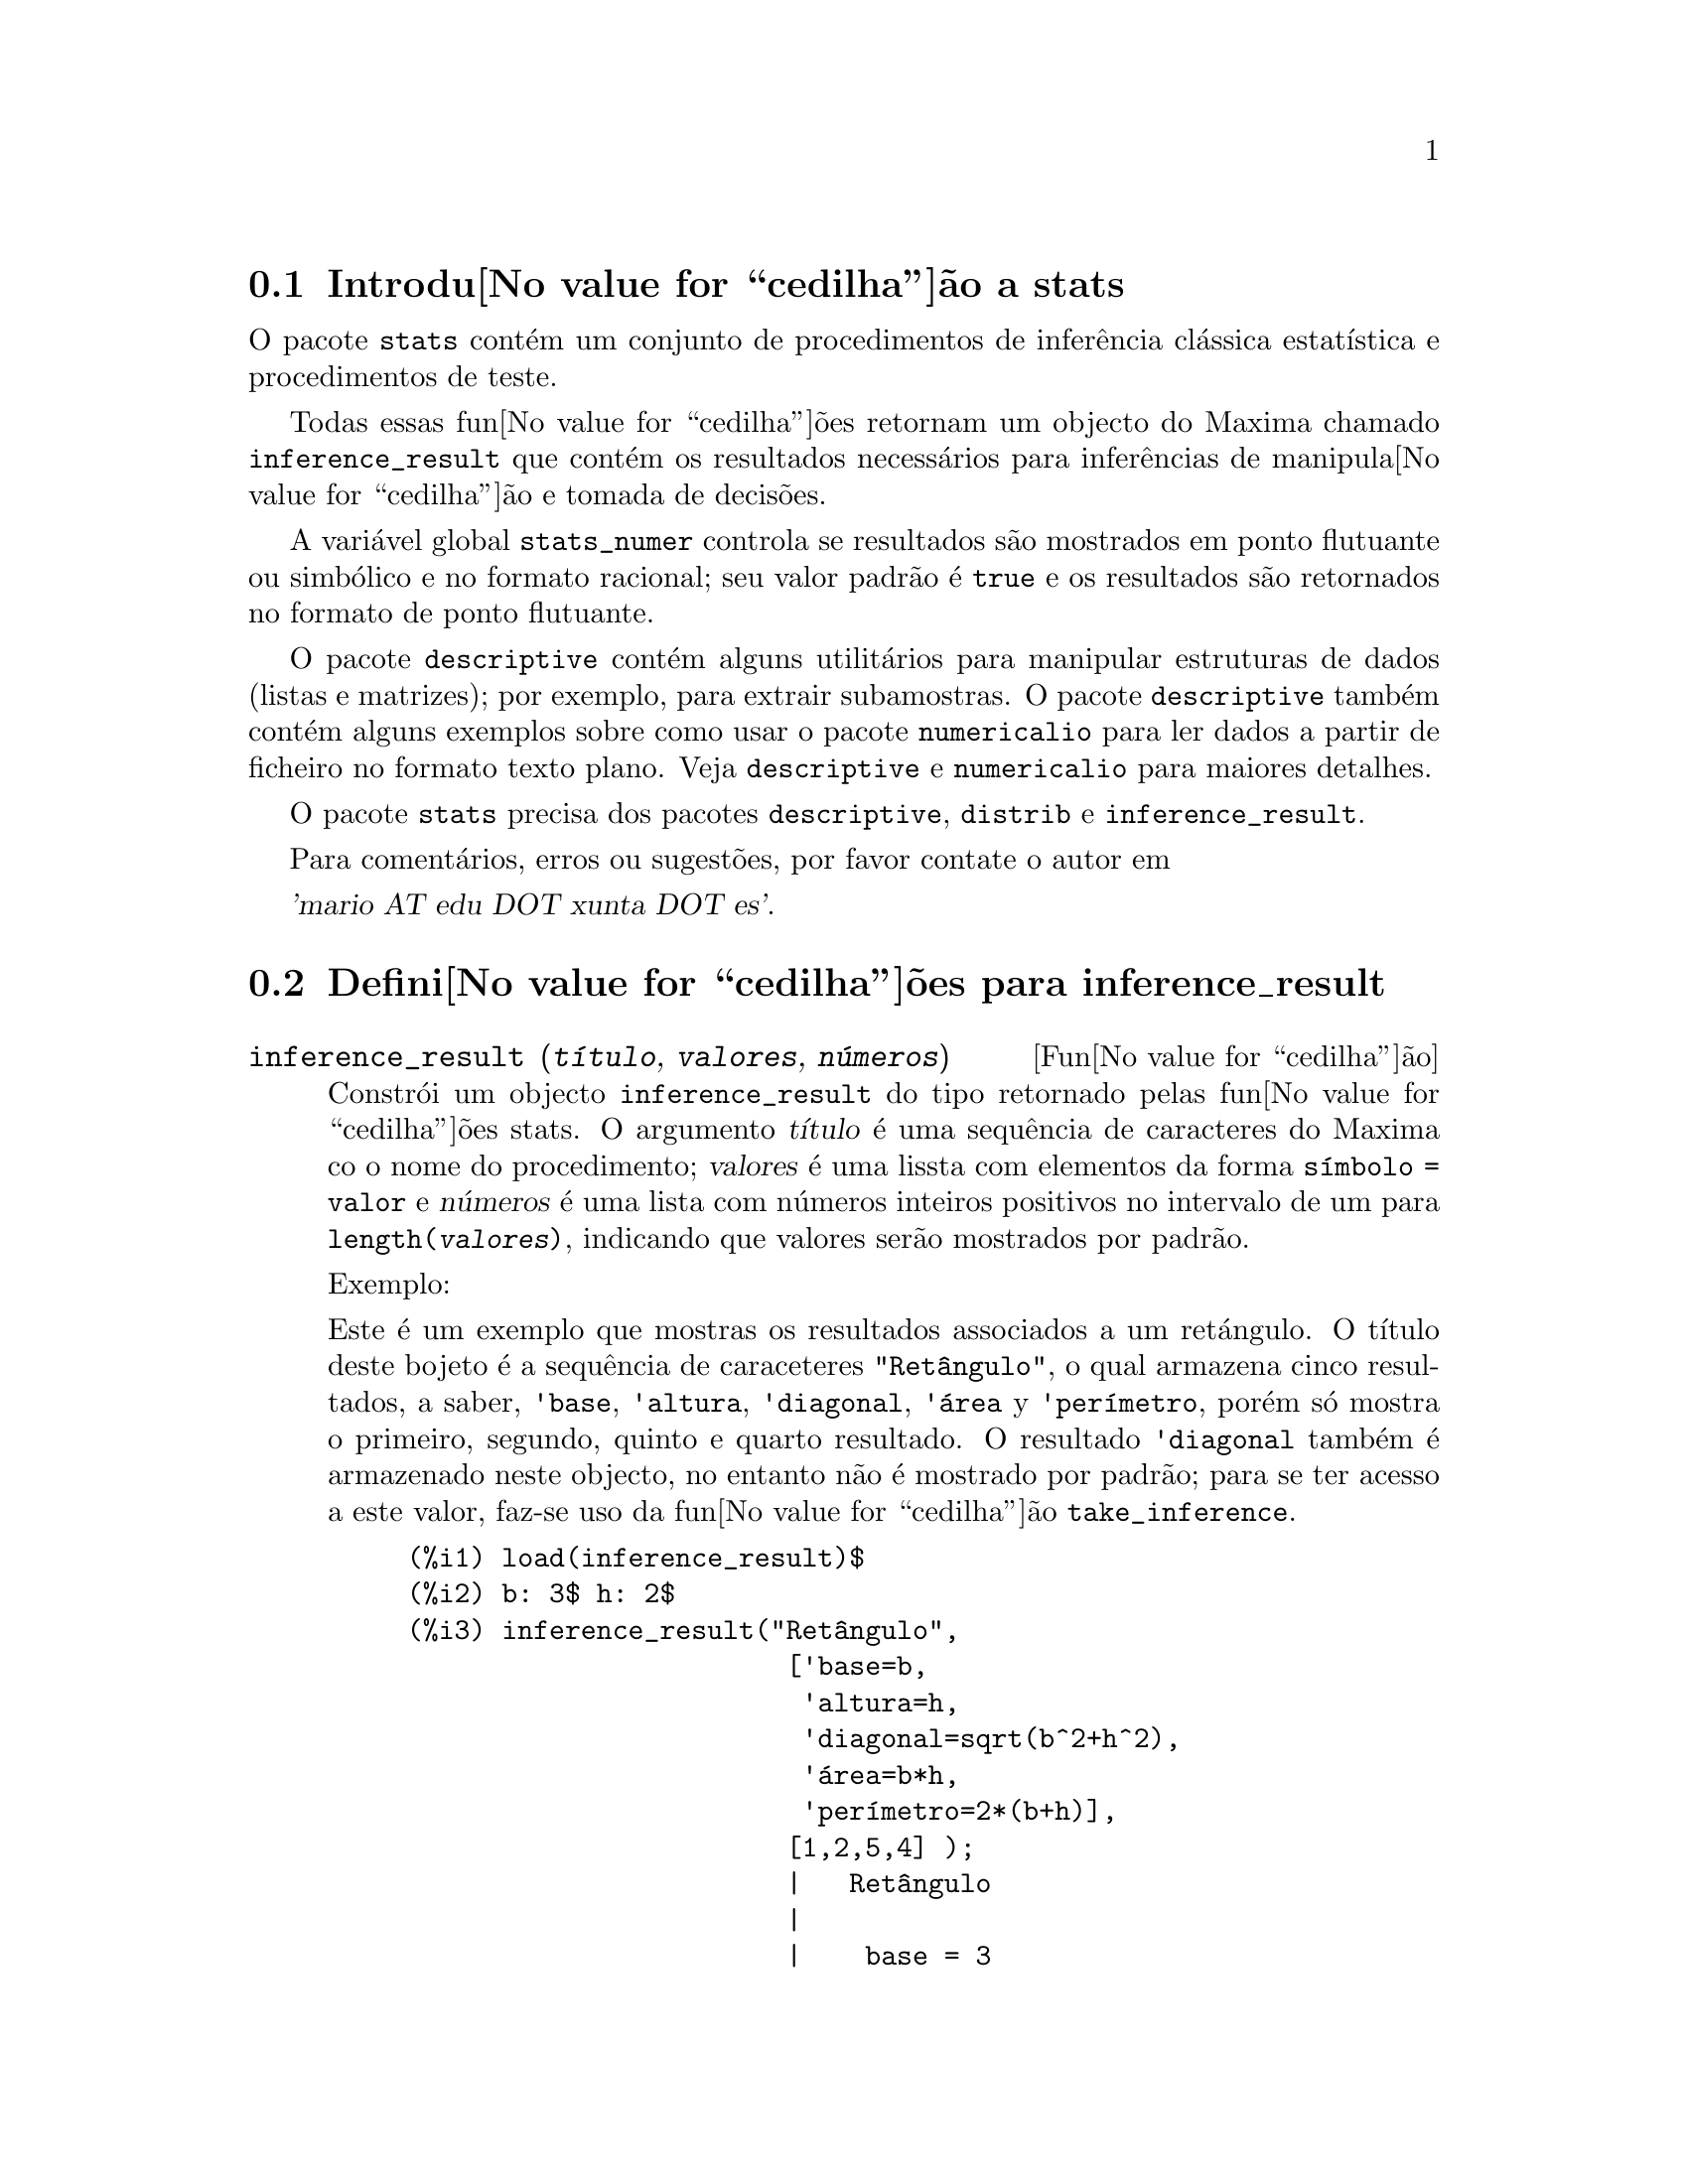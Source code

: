 @c /stats.texi/1.4/Sat Jan 13 04:30:36 2007//
@menu
* Introdu@value{cedilha}@~ao a stats::
* Defini@value{cedilha}@~oes para inference_result::
* Defini@value{cedilha}@~oes para stats::
* Defini@value{cedilha}@~oes para distribui@value{cedilha}@~oes especiais::
@end menu

@node Introdu@value{cedilha}@~ao a stats, Defini@value{cedilha}@~oes para inference_result, Top, Top
@section Introdu@value{cedilha}@~ao a stats


O pacote @code{stats} cont@'em um conjunto de procedimentos de infer@^encia cl@'assica 
estat@'{@dotless{i}}stica e procedimentos de teste.

Todas essas fun@value{cedilha}@~oes retornam um objecto do Maxima chamado @code{inference_result} que cont@'em
os resultados necess@'arios para infer@^encias de manipula@value{cedilha}@~ao e tomada de decis@~oes.

A vari@'avel global @code{stats_numer} controla se resultados s@~ao mostrados em 
ponto flutuante ou simb@'olico e no formato racional; seu valor padr@~ao @'e @code{true}
e os resultados s@~ao retornados no formato de ponto flutuante.

O pacote @code{descriptive} cont@'em alguns utilit@'arios para manipular estruturas de dados
(listas e matrizes); por exemplo, para extrair subamostras. O pacote @code{descriptive} tamb@'em cont@'em alguns
exemplos sobre como usar o pacote @code{numericalio} para ler dados a partir de ficheiro no formato texto 
plano. Veja @code{descriptive} e @code{numericalio} para maiores detalhes.

O pacote @code{stats} precisa dos pacotes @code{descriptive}, @code{distrib} e
@code{inference_result}.

Para coment@'arios, erros ou sugest@~oes, por favor contate o autor em

@var{'mario AT edu DOT xunta DOT es'}.


@node Defini@value{cedilha}@~oes para inference_result, Defini@value{cedilha}@~oes para stats, Introdu@value{cedilha}@~ao a stats, Top
@section Defini@value{cedilha}@~oes para inference_result

@deffn {Fun@value{cedilha}@~ao} inference_result (@var{t@'{@dotless{i}}tulo}, @var{valores}, @var{n@'umeros})

Constr@'oi um objecto @code{inference_result} do tipo retornado pelas
fun@value{cedilha}@~oes stats. O argumento @var{t@'{@dotless{i}}tulo} @'e uma
sequ@^encia de caracteres do Maxima co o nome do procedimento; @var{valores} @'e uma lissta com
elementos da forma @code{s@'{@dotless{i}}mbolo = valor} e @var{n@'umeros} @'e uma lista
com n@'umeros inteiros positivos no intervalo de um para @code{length(@var{valores})},
indicando que valores ser@~ao mostrados por padr@~ao.

Exemplo:

Este @'e um exemplo que mostras os resultados associados a um ret@'angulo. O
t@'{@dotless{i}}tulo deste bojeto @'e a sequ@^encia de caraceteres @code{"Ret@^angulo"}, o qual
armazena cinco resultados, a saber, @code{'base}, @code{'altura}, 
@code{'diagonal}, @code{'@'area} y @code{'per@'{@dotless{i}}metro}, por@'em s@'o mostra
o primeiro, segundo, quinto e quarto resultado. O resultado @code{'diagonal} tamb@'em
@'e armazenado neste objecto, no entanto n@~ao @'e mostrado por padr@~ao; para se ter acesso
a este valor, faz-se uso da fun@value{cedilha}@~ao @code{take_inference}.

@c ===beg===
@c load (inference_result)$
@c b: 3$ h: 2$
@c inference_result("Ret@^angulo",
@c                  ['base=b,
@c                   'altura=h,
@c                   'diagonal=sqrt(b^2+h^2),
@c                   'area=b*h,
@c                   'per@'{@dotless{i}}metro=2*(b+h)],
@c                  [1,2,5,4] );
@c take_inference('diagonal,%);
@c ===end===
@example
(%i1) load(inference_result)$
(%i2) b: 3$ h: 2$
(%i3) inference_result("Ret@^angulo",
                        ['base=b,
                         'altura=h,
                         'diagonal=sqrt(b^2+h^2),
                         '@'area=b*h,
                         'per@'{@dotless{i}}metro=2*(b+h)],
                        [1,2,5,4] );
                        |   Ret@^angulo
                        |
                        |    base = 3
                        |
(%o3)                   |   altura = 2
                        |
                        | per@'{@dotless{i}}metro = 10
                        |
                        |    area = 6
(%i4) take_inference('diagonal,%);
(%o4)                        sqrt(13)
@end example

Veja tamb@'em @code{take_inference}.
@end deffn






@deffn {Fun@value{cedilha}@~ao} inferencep (@var{obj})

Retorna @code{true} ou @code{false}, dependendo se @var{obj} @'e
um objecto @code{inference_result} ou n@~ao.

@end deffn






@deffn {Fun@value{cedilha}@~ao} items_inference (@var{obj})

Retorna uma lista com os nomes dos itens em @var{obj}, que devem
ser um objecto @code{inference_result}.

Exemplo:

O objecto @code{inference_result} armazena dois valores, a saber @code{'pi} e @code{'e},
mas somente o segundo @'e mostrado. A fun@value{cedilha}@~ao @code{items_inference} retorna os nomes
de todos os itens, n@~ao importa se eles s@~ao ou n@~ao mostrados.

@c ===beg===
@c load (inference_result)$
@c inference_result("Hi", ['pi=%pi,'e=%e],[2]);
@c items_inference(%);
@c ===end===
@example
(%i1) load(inference_result)$
(%i2) inference_result("Hi", ['pi=%pi,'e=%e],[2]);
                            |   Hi
(%o2)                       |
                            | e = %e
(%i3) items_inference(%);
(%o3)                        [pi, e]
@end example
@end deffn







@deffn {Fun@value{cedilha}@~ao} take_inference (@var{n}, @var{obj})
@deffnx {Fun@value{cedilha}@~ao} take_inference (@var{nome}, @var{obj})
@deffnx {Fun@value{cedilha}@~ao} take_inference (@var{lista}, @var{obj})

Retorna o @var{n}-@'esimo valor armazenado em @var{obj} se @var{n} for um inteiro positivo,
ou o item chamado @var{nome} se esse for o nome de um item. Se o primeiro
argumento for uma lista de n@'umeros e/ou s@'{@dotless{i}}mbolos, a fun@value{cedilha}@~ao @code{take_inference} retorna
uma lista com os resultados correspondentes.

Exemplo:

Fornece um objecto @code{inference_result}, a fun@value{cedilha}@~ao @code{take_inference} @'e
chamada com o objetivo de extrair alguma informa@value{cedilha}@~ao armazenada nesse objecto.

@c ===beg===
@c load (inference_result)$
@c b: 3$ h: 2$
@c sol:inference_result("Ret@^angulo",
@c                      ['base=b,
@c                       'altura=h,
@c                       'diagonal=sqrt(b^2+h^2),
@c                       'area=b*h,
@c                       'per@'{@dotless{i}}metro=2*(b+h)],
@c                      [1,2,5,4] );
@c take_inference('base,sol);
@c take_inference(5,sol);
@c take_inference([1,'diagonal],sol);
@c take_inference(items_inference(sol),sol);
@c ===end===
@example
(%i1) load(inference_result)$
(%i2) b: 3$ h: 2$
(%i3) sol: inference_result("Ret@^angulo",
                            ['base=b,
                             'altura=h,
                             'diagonal=sqrt(b^2+h^2),
                             'area=b*h,
                             'per@'{@dotless{i}}metro=2*(b+h)],
                            [1,2,5,4] );
                        |   Ret@^angulo
                        |
                        |    base = 3
                        |
(%o3)                   |   altura = 2
                        |
                        | per@'{@dotless{i}}metro = 10
                        |
                        |    area = 6
(%i4) take_inference('base,sol);
(%o4)                           3
(%i5) take_inference(5,sol);
(%o5)                          10
(%i6) take_inference([1,'diagonal],sol);
(%o6)                     [3, sqrt(13)]
(%i7) take_inference(items_inference(sol),sol);
(%o7)                [3, 2, sqrt(13), 6, 10]
@end example

Veja tamb@'em @code{inference_result} e @code{take_inference}.
@end deffn









@node Defini@value{cedilha}@~oes para stats, Defini@value{cedilha}@~oes para distribui@value{cedilha}@~oes especiais, Defini@value{cedilha}@~oes para inference_result, Top
@section Defini@value{cedilha}@~oes para stats


@defvr {Vari@'avel de op@value{cedilha}@~ao} stats_numer
Valor por omiss@~ao: @code{true}

Se @code{stats_numer} for @code{true}, fun@value{cedilha}@~oes de infer@^encia estat@'{@dotless{i}}stica 
retornam seus resultados em n@'umeros com ponto flutuante. Se @code{stats_numer} for @code{false},
resultados s@~ao fornecidos em formato simb@'olico e racional.

@end defvr


@deffn {Fun@value{cedilha}@~ao} test_mean (@var{x})
@deffnx {Fun@value{cedilha}@~ao} test_mean (@var{x}, @var{op@value{cedilha}@~ao_1}, @var{op@value{cedilha}@~ao_2}, ...)

Esse @'e o teste-@var{t} de m@'edia. O argumento @var{x} @'e uma lista ou uma matriz coluna
contendo uma amostra unidimensional. @code{test_mean} tamb;em executa um teste assint@'otico
baseado no @i{Teorema do Limite Central} se a op@value{cedilha}@~ao @code{'asymptotic} for
@code{true}.

Op@value{cedilha}@~oes:

@itemize @bullet

@item
@code{'mean}, o valor padr@~ao @'e @code{0}, @'e o valor da m@'edia a ser verificado.

@item
@code{'alternative}, o valor padr@~ao @'e @code{'twosided}, @'e a hip@'otese alternativa;
valores v@'alidos s@~ao: @code{'twosided}, @code{'greater} e @code{'less}.

@item
@code{'dev}, o valor padr@~ao @'e @code{'unknown}, corresponde ao valor do desvio padr@~ao quando esse valor de desvio padr@~ao for
conhecido; valores v@'alidos s@~ao: @code{'unknown} ou uma express@~ao positiva.

@item
@code{'conflevel}, o valor padr@~ao @'e @code{95/100}, n@'{@dotless{i}}vel de confid@^encia para o intervalo de confid@^encia; deve
ser uma express@~ao que toma um valor em (0,1).

@item
@code{'asymptotic}, o valor padr@~ao @'e @code{false}, indica se @code{test_mean} exeecuta um teste-@var{t} exato ou
um teste assint@'otico baseando-se no @i{Teorema do Limite Central};
valores v@'alidos s@~ao @code{true} e @code{false}.

@end itemize

A sa@'{@dotless{i}}da da fun@value{cedilha}@~ao @code{test_mean} @'e um objecto @code{inference_result} do Maxima
mostrando os seguintes resultados:

@enumerate

@item
@code{'mean_estimate}: a m@'edia da amostra.

@item
@code{'conf_level}: n@'{@dotless{i}}vel de confid@^encia seleccionado pelo utilizador.

@item
@code{'conf_interval}: intervalo de confid@^encia para a m@'edia da popula@value{cedilha}@~ao.

@item
@code{'method}: procedimento de infer@^encia.

@item
@code{'hypotheses}: hip@'otese do nulo e hip@'otese alternativa a ser testada.

@item
@code{'statistic}: valor da amostra estat@'{@dotless{i}}stica a ser usado para testar a hip@'otese do nulo.

@item
@code{'distribution}: distribui@value{cedilha}@~ao da amostra estat@'{@dotless{i}}stica, juntamente com seus par@^ametro(s).

@item
@code{'p_value}: valores de @math{p} do teste.

@end enumerate

Exemplos:

Executa um teste-@var{t} exato com vari@^ancia desconhecida. A hip@'otese do nulo
@'e @math{H_0: mean=50} contra a alternativa unilatera @math{H_1: mean<50};
conforme os resultados, o valor de @math{p} @'e muito grande, n@~ao existem
evid@^encias paa rejeitar @math{H_0}.

@c ===beg===
@c load (stats)$
@c data: [78,64,35,45,45,75,43,74,42,42]$
@c test_mean(data,'conflevel=0.9,'alternative='less,'mean=50);
@c ===end===
@example
(%i1) load("stats")$
(%i2) data: [78,64,35,45,45,75,43,74,42,42]$
(%i3) test_mean(data,'conflevel=0.9,'alternative='less,'mean=50);
          |                 MEAN TEST
          |
          |            mean_estimate = 54.3
          |
          |              conf_level = 0.9
          |
          | conf_interval = [minf, 61.51314273502712]
          |
(%o3)     |  method = Exact t-test. Unknown variance.
          |
          | hypotheses = H0: mean = 50 , H1: mean < 50
          |
          |       statistic = .8244705235071678
          |
          |       distribution = [student_t, 9]
          |
          |        p_value = .7845100411786889
@end example

Nesta ocasi@~ao Maxima executa um testte assint@'otico, baseado no @i{Teorema do Limite Central}.
A hip@'otese do nulo @'e @math{H_0: equal(mean, 50)} contra a alternativa de duas vias @math{H_1: not equal(mean, 50)};
conforme os resultados, o valor de @math{p} @'e muito pequeno, @math{H_0} pode ser rejeitado em
favor da alternativa @math{H_1}. Note que, como indicado pela componente @code{Method},
esse procedimento pode ser aplicado a grandes amostras.

@c ===beg===
@c load (stats)$
@c test_mean([36,118,52,87,35,256,56,178,57,57,89,34,25,98,35,
@c         98,41,45,198,54,79,63,35,45,44,75,42,75,45,45,
@c         45,51,123,54,151],
@c         'asymptotic=true,'mean=50);
@c ===end===
@example
(%i1) load("stats")$
(%i2) test_mean([36,118,52,87,35,256,56,178,57,57,89,34,25,98,35,
              98,41,45,198,54,79,63,35,45,44,75,42,75,45,45,
              45,51,123,54,151],
              'asymptotic=true,'mean=50);
          |                       MEAN TEST
          |
          |           mean_estimate = 74.88571428571429
          |
          |                   conf_level = 0.95
          |
          | conf_interval = [57.72848600856194, 92.04294256286663]
          |
(%o2)     |    method = Large sample z-test. Unknown variance.
          |
          |       hypotheses = H0: mean = 50 , H1: mean # 50
          |
          |             statistic = 2.842831192874313
          |
          |             distribution = [normal, 0, 1]
          |
          |             p_value = .004471474652002261
@end example

@end deffn







@deffn {Fun@value{cedilha}@~ao} test_means_difference (@var{x1}, @var{x2})
@deffnx {Fun@value{cedilha}@~ao} test_means_difference (@var{x1}, @var{x2}, @var{op@value{cedilha}@~ao_1}, @var{op@value{cedilha}@~ao_2}, ...)

Esse @'e o teste-@var{t} de diferen@value{cedilha}a de m@'edias entre duas amostras.
Os argumentos @var{x1} e @var{x2} s@~ao listas ou matrizes colunas
contendo duas amostras independentes. No caso de diferentes vari@^ancias desconhecidas
(veja op@value{cedilha}@~oes @code{'dev1}, @code{'dev2} e @code{'varequal} abaixo),
os graus de liberdade s@~ao calculados por meio da aproxima@value{cedilha}@~ao de Welch.
@code{test_means_difference} tamb@'em executa um teste assint@'otico
baseado no @i{Teorema do Limite Central} se a op@value{cedilha}@~ao @code{'asymptotic} for
escolhida para @code{true}.

Op@value{cedilha}@~oes:

@itemize @bullet

@item

@item
@code{'alternative}, o valor padr@~ao @'e @code{'twosided}, @'e a hip@'otese alternativa;
valores v@'alidos s@~ao: @code{'twosided}, @code{'greater} e @code{'less}.

@item
@code{'dev1}, o valor padr@~ao @'e @code{'unknown}, @'e o valor do desvio padr@~ao
da amostra @var{x1} quando esse desvio for conhecido; valores v@'alidos s@~ao: @code{'unknown} ou uma express@~ao positiva.

@item
@code{'dev2}, o valor padr@~ao @'e @code{'unknown}, @'e o valor do desvio padr@~ao
da amostra @var{x2} quando esse desvio for conhecido; valores v@'alidos s@~ao: @code{'unknown} ou uma express@~ao positiva.

@item
@code{'varequal}, o valor padr@~ao @'e @code{false}, se vari@^ancias podem serem consideradas como iguais ou n@~ao;
essa op@value{cedilha}@~ao tem efeito somente quando @code{'dev1} e/ou @code{'dev2} forem  @code{'unknown}.

@item
@code{'conflevel}, o valor padr@~ao @'e @code{95/100}, n@'{@dotless{i}}vel de confid@^encia para o intervalo de confid@^encia; deve
ser uma express@~ao que toma valores em (0,1). 

Nota de Tradu@value{cedilha}@~ao: (0,1) representa intervalo aberto.

@item
@code{'asymptotic}, o valor padr@~ao @'e @code{false}, indica se @code{test_means_difference} executa um teste-@var{t} exato ou
um teste ass@'{@dotless{i}}nt@'otico baseando-se no @i{Teorema do Limite Central};
valores v@'alidos s@~ao @code{true} e @code{false}.

@end itemize

A sa@'{@dotless{i}}da da fun@value{cedilha}@~ao @code{test_means_difference} @'e um objecto @code{inference_result} do Maxima
mostrando os seguintes resultados:

@enumerate

@item
@code{'diff_estimate}: a diferen@value{cedilha}a de m@'edias estimadas.

@item
@code{'conf_level}: n@'{@dotless{i}}vel de confid@^encia seleccionado pelo utilizador.

@item
@code{'conf_interval}: intervalo de confid@^encia para a diferen@value{cedilha}a de m@'edias.

@item
@code{'method}: procedimento de infer@^encia.

@item
@code{'hypotheses}: a hip@'otese do nulo e a hip@'otese alternativa a serem testadas.

@item
@code{'statistic}: valor da amostra estat@'{@dotless{i}}stica usado para testar a hip@'otese do nulo.

@item
@code{'distribution}: distribui@value{cedilha}@~ao da amostra estat@'{@dotless{i}}stica, juntamente com seu(s) par@^ametro(s).

@item
@code{'p_value}: valor de @math{p} do teste.

@end enumerate

Exemplos:

A igualdade de m@'edias @'e testada com duas pequenas amostras @var{x} e @var{y},
contra a alternativa @math{H_1: m_1>m_2}, sendo @math{m_1} e @math{m_2}
as m@'edias das popula@value{cedilha}@~oes; vari@^ancias s@~ao desconhecidas e supostamente admitidas para serem diferentes.

@c equivalent code for R:
@c x <- c(20.4,62.5,61.3,44.2,11.1,23.7)
@c y <- c(1.2,6.9,38.7,20.4,17.2)
@c t.test(x,y,alternative="greater")

@c ===beg===
@c load (stats)$
@c x: [20.4,62.5,61.3,44.2,11.1,23.7]$
@c y: [1.2,6.9,38.7,20.4,17.2]$
@c test_means_difference(x,y,'alternative='greater);
@c ===end===
@example
(%i1) load("stats")$
(%i2) x: [20.4,62.5,61.3,44.2,11.1,23.7]$
(%i3) y: [1.2,6.9,38.7,20.4,17.2]$
(%i4) test_means_difference(x,y,'alternative='greater);
            |              DIFFERENCE OF MEANS TEST
            |
            |         diff_estimate = 20.31999999999999
            |
            |                 conf_level = 0.95
            |
            |    conf_interval = [- .04597417812882298, inf]
            |
(%o4)       |        method = Exact t-test. Welch approx.
            |
            | hypotheses = H0: mean1 = mean2 , H1: mean1 > mean2
            |
            |           statistic = 1.838004300728477
            |
            |    distribution = [student_t, 8.62758740184604]
            |
            |            p_value = .05032746527991905
@end example

O mesmo teste que antes, mas agora as vari@^ancias s@~ao admitidas serem supostamente
iguais.

@c equivalent code for R:
@c x <- c(20.4,62.5,61.3,44.2,11.1,23.7)
@c y <- c(1.2,6.9,38.7,20.4,17.2)
@c t.test(x,y,var.equal=T,alternative="greater")

@c ===beg===
@c load (stats)$
@c x: [20.4,62.5,61.3,44.2,11.1,23.7]$
@c y: [1.2,6.9,38.7,20.4,17.2]$
@c test_means_difference(x,y,'alternative='greater,'varequal=true);
@c ===end===
@example
(%i1) load("stats")$
(%i2) x: [20.4,62.5,61.3,44.2,11.1,23.7]$
(%i3) y: matrix([1.2],[6.9],[38.7],[20.4],[17.2])$
(%i4) test_means_difference(x,y,'alternative='greater,'varequal=true);
            |              DIFFERENCE OF MEANS TEST
            |
            |         diff_estimate = 20.31999999999999
            |
            |                 conf_level = 0.95
            |
            |     conf_interval = [- .7722627696897568, inf]
            |
(%o4)       |   method = Exact t-test. Unknown equal variances
            |
            | hypotheses = H0: mean1 = mean2 , H1: mean1 > mean2
            |
            |           statistic = 1.765996124515009
            |
            |           distribution = [student_t, 9]
            |
            |            p_value = .05560320992529344
@end example

@end deffn







@deffn {Fun@value{cedilha}@~ao} test_variance (@var{x})
@deffnx {Fun@value{cedilha}@~ao} test_variance (@var{x}, @var{op@value{cedilha}@~ao_1}, @var{op@value{cedilha}@~ao_2}, ...)

Esse @'e o teste da vari@^ancia @var{chi^2}. O argumento @var{x} @'e uma lista ou uma matriz coluna
contendo uma amostra unidimensional tomada entre a popula@value{cedilha}@~ao normal.

Op@value{cedilha}@~oes:

@itemize @bullet

@item
@code{'mean}, o valor padr@~ao @'e @code{'unknown}, @'e a m@'edia da popula@value{cedilha}@~ao, quando for conhecida.

@item
@code{'alternative}, o valor padr@~ao @'e @code{'twosided}, @'e a hip@'otese alternativa;
valores v@'alidos s@~ao: @code{'twosided}, @code{'greater} e @code{'less}.

@item
@code{'variance}, o valor padr@~ao @'e @code{1}, isso @'e o valor (positivo) da vari@^ancia a ser testado.

@item
@code{'conflevel}, o valor padr@~ao @'e @code{95/100}, n@'{@dotless{i}}vel de confid@^encia para o intervalo de confid@^encia; deve
ser uma express@~ao que toma valores em (0,1).

@end itemize

A sa@'{@dotless{i}}da da fun@value{cedilha}@~ao @code{test_variance} est@'a no objecto @code{inference_result} do Maxima
mostrando os seguintes resultados:

@enumerate

@item
@code{'var_estimate}: a vari@^ancia da amostra.

@item
@code{'conf_level}: n@'{@dotless{i}}vel de confid@^encia seleccionado pelo utilizador.

@item
@code{'conf_interval}: intervalo de confid@^encia para a vari@^ancia da popula@value{cedilha}@~ao.

@item
@code{'method}: procedimento de infer@^encia.

@item
@code{'hypotheses}: a hip@'otese do nulo e a hip@'otese alternativa a serem testadas.

@item
@code{'statistic}: valor da amostra estat@'{@dotless{i}}stica usado para testar a hip@'otese do nulo.

@item
@code{'distribution}: distribui@value{cedilha}@~ao da amostra estat@'{@dotless{i}}stica, juntamente com seu par@^ametro.

@item
@code{'p_value}: o valor de @math{p} do teste.

@end enumerate

Exemplos:

Isso @'e testado se a vari@^ancia de uma popula@value{cedilha}@~ao com m@'edia desconhhecida
for igual ou maior que 200.

@c ===beg===
@c load (stats)$
@c x: [203,229,215,220,223,233,208,228,20]$
@c test_variance(x,'alternative='greater,'variance=200);
@c ===end===
@example
(%i1) load("stats")$
(%i2) x: [203,229,215,220,223,233,208,228,209]$
(%i3) test_variance(x,'alternative='greater,'variance=200);
             |                  VARIANCE TEST
             |
             |              var_estimate = 110.75
             |
             |                conf_level = 0.95
             |
             |     conf_interval = [57.13433376937479, inf]
             |
(%o3)        | method = Variance Chi-square test. Unknown mean.
             |
             |    hypotheses = H0: var = 200 , H1: var > 200
             |
             |                 statistic = 4.43
             |
             |             distribution = [chi2, 8]
             |
             |           p_value = .8163948512777689
@end example

@end deffn







@deffn {Fun@value{cedilha}@~ao} test_variance_ratio (@var{x1}, @var{x2})
@deffnx {Fun@value{cedilha}@~ao} test_variance_ratio (@var{x1}, @var{x2}, @var{op@value{cedilha}@~ao_1}, @var{op@value{cedilha}@~ao_2}, ...)

Isso @'e o teste @var{F} da raz@~ao de vari@^ancia para duas popula@value{cedilha}@~oes normais.
Os argumentos @var{x1} e @var{x2} s@~ao listas ou matrizes colunas
contendo duas amostras independentes.

Op@value{cedilha}@~oes:

@itemize @bullet

@item
@code{'alternative}, o valor padr@~ao @'e @code{'twosided}, @'e a hip@'otese alternativa;
valores v@'alidos s@~ao: @code{'twosided}, @code{'greater} e @code{'less}.

@item
@code{'mean1}, o valor padr@~ao @'e @code{'unknown}, quando for conhecida, isso @'e a m@'edia da
popula@value{cedilha}@~ao da qual @var{x1} foi tomada.

@item
@code{'mean2}, o valor padr@~ao @'e @code{'unknown}, quando for conhecida, isso @'e a m@'edia da
popula@value{cedilha}@~ao da qual @var{x2} foi tomada.

@item
@code{'conflevel}, o valor padr@~ao @'e @code{95/100}, n@'{@dotless{i}}vel de confid@^encia para o intervalo de confid@^encia da
raz@~ao; deve ser uma express@~ao que tome valores em (0,1).

@end itemize

A sa@'{@dotless{i}}da da fun@value{cedilha}@~ao @code{test_variance_ratio} @'e um objecto @code{inference_result} do Maxima
mostrando os seguintes resultados:

@enumerate

@item
@code{'ratio_estimate}: a raz@~ao de vari@^ancia da amostra.

@item
@code{'conf_level}: n@'{@dotless{i}}vel de confid@^encia seleccionado pelo utilizador.

@item
@code{'conf_interval}: intervalo de confid@^encia para a raz@~ao de vari@^ancia.

@item
@code{'method}: procedimento de infer@^encia.

@item
@code{'hypotheses}: a hip@'otese do nulo e a hip@'otese alternativa a serem testadas.

@item
@code{'statistic}: valor da amostra estat@'{@dotless{i}}stica usado para testar a hip@'otese do nulo.

@item
@code{'distribution}: distribui@value{cedilha}@~ao da amostra estat@'{@dotless{i}}stica, juntamente com seus par@^ametros.

@item
@code{'p_value}: o valor de @math{p} do teste.

@end enumerate


Exemplos:

a igualdade das vari@^ancias de duas popula@value{cedilha}@~oes normais @'e verificado
contra a alternativa que a primeira @'e maior que a segunda.

@c equivalent code for R:
@c x <- c(20.4,62.5,61.3,44.2,11.1,23.7)
@c y <- c(1.2,6.9,38.7,20.4,17.2)
@c var.test(x,y,alternative="greater")

@c ===beg===
@c load (stats)$
@c x: [20.4,62.5,61.3,44.2,11.1,23.7]$
@c y: [1.2,6.9,38.7,20.4,17.2]$
@c test_variance_ratio(x,y,'alternative='greater);
@c ===end===
@example
(%i1) load("stats")$
(%i2) x: [20.4,62.5,61.3,44.2,11.1,23.7]$
(%i3) y: [1.2,6.9,38.7,20.4,17.2]$
(%i4) test_variance_ratio(x,y,'alternative='greater);
              |              VARIANCE RATIO TEST
              |
              |       ratio_estimate = 2.316933391522034
              |
              |               conf_level = 0.95
              |
              |    conf_interval = [.3703504689507268, inf]
              |
(%o4)         | method = Variance ratio F-test. Unknown means.
              |
              | hypotheses = H0: var1 = var2 , H1: var1 > var2
              |
              |         statistic = 2.316933391522034
              |
              |            distribution = [f, 5, 4]
              |
              |          p_value = .2179269692254457
@end example

@end deffn






@deffn {Fun@value{cedilha}@~ao} test_sign (@var{x})
@deffnx {Fun@value{cedilha}@~ao} test_sign (@var{x}, @var{op@value{cedilha}@~ao_1}, @var{op@value{cedilha}@~ao_2}, ...)

Esse @'e o teste de sinal n@~ao param@'etrico para a mediana de uma popula@value{cedilha}@~ao cont@'{@dotless{i}}nua.
O argumento @var{x} @'e uma lista ou uma matriz coluna contendo uma amostra unidimensional.

Op@value{cedilha}@~oes:

@itemize @bullet

@item
@code{'alternative}, o valor padr@~ao @'e @code{'twosided}, @'e a hip@'otese alternativa;
valores v@'alidos s@~ao: @code{'twosided}, @code{'greater} e @code{'less}.

@item
@code{'median}, o valor padr@~ao @'e @code{0}, @'e o valor da mediana a ser verificado.

@end itemize

A sa@'{@dotless{i}}da da fun@value{cedilha}@~ao @code{test_sign} @'e um objecto @code{inference_result} do Maxima
mostrando os seguintes resultados:

@enumerate

@item
@code{'med_estimate}: a mediana da amostra.

@item
@code{'method}: procedimento de infer@^encia.

@item
@code{'hypotheses}: a hip@'otese do nulo e a hip@'otese alternativa a serem testadas.

@item
@code{'statistic}: valor da amostra estat@'{@dotless{i}}stica usada para testar a hip@'otese do nulo.

@item
@code{'distribution}: distribui@value{cedilha}@~ao da amostra estat@'{@dotless{i}}stica, juntamente com seu(s) par@^ametro(s).

@item
@code{'p_value}: o valor de @math{p} do teste.

@end enumerate

Exemplos:

Verifica se a popula@value{cedilha}@~ao da qual a amostra foi tomada tem mediana 6, 
contra a alternativa @math{H_1: median > 6}.

@c ===beg===
@c load (stats)$
@c x: [2,0.1,7,1.8,4,2.3,5.6,7.4,5.1,6.1,6]$
@c test_sign(x,'median=6,'alternative='greater);
@c ===end===
@example
(%i1) load("stats")$
(%i2) x: [2,0.1,7,1.8,4,2.3,5.6,7.4,5.1,6.1,6]$
(%i3) test_sign(x,'median=6,'alternative='greater);
               |                  SIGN TEST
               |
               |              med_estimate = 5.1
               |
               |      method = Non parametric sign test.
               |
(%o3)          | hypotheses = H0: median = 6 , H1: median > 6
               |
               |                statistic = 7
               |
               |      distribution = [binomial, 10, 0.5]
               |
               |         p_value = .05468749999999989
@end example

@end deffn









@deffn {Fun@value{cedilha}@~ao} test_signed_rank (@var{x})
@deffnx {Fun@value{cedilha}@~ao} test_signed_rank (@var{x}, @var{op@value{cedilha}@~ao_1}, @var{op@value{cedilha}@~ao_2}, ...)

Esse @'e o teste de ranque sinalizado de Wilcoxon para fazer infer@^encias sobre a mediana de uma
popula@value{cedilha}@~ao cont@'{@dotless{i}}nua. O argumento @var{x} @'e uma lista ou uma matriz coluna
contendo uma amostra unidimensional. Executa uma aproxima@value{cedilha}@~ao normal se o
tamanho da amostra for maior que 20, ou se existirem zeros ou houverem empates.

Veja tamb@'em @code{pdf_rank_test} e @code{cdf_rank_test}.

Op@value{cedilha}@~oes:

@itemize @bullet

@item
@code{'median}, o valor padr@~ao @'e @code{0}, @'e o valor da mediana a ser verificado.

@item
@code{'alternative}, o valor padr@~ao @'e @code{'twosided}, @'e a hip@'otese alternativa;
valores v@'alidos s@~ao: @code{'twosided}, @code{'greater} e @code{'less}.

@end itemize

A sa@'{@dotless{i}}da da fun@value{cedilha}@~ao @code{test_signed_rank} @'e um objecto @code{inference_result} do Maxima
com os seguintes resultados:

@enumerate

@item
@code{'med_estimate}: a mediana da amostra.

@item
@code{'method}: procedimento de infer@^encia.

@item
@code{'hypotheses}: a hip@'otese do nulo e a hip@'otese alternativa a serem testadas.

@item
@code{'statistic}: valor da amostra estat@'{@dotless{i}}stica usado para testar a hip@'otese do nulo.

@item
@code{'distribution}: distribui@value{cedilha}@~ao da amostra estat@'{@dotless{i}}stica, juntamente com seu(s) par@^ametro(s).

@item
@code{'p_value}: o valor de @math{p} do teste.

@end enumerate

Exemplos:

Verifica a hip@'otese do nulo @math{H_0: median = 15} contra a 
alternativa @math{H_1: median > 15}. Esse @'e um teste exato, ua vez que
n@~ao exite empates.

@c equivalent code for R:
@c x <- c(17.1,15.9,13.7,13.4,15.5,17.6)
@c wilcox.test(x,mu=15,alternative="greater")

@c ===beg===
@c load (stats)$
@c x: [17.1,15.9,13.7,13.4,15.5,17.6]$
@c test_signed_rank(x,median=15,alternative=greater);
@c ===end===
@example
(%i1) load("stats")$
(%i2) x: [17.1,15.9,13.7,13.4,15.5,17.6]$
(%i3) test_signed_rank(x,median=15,alternative=greater);
                 |             SIGNED RANK TEST
                 |
                 |           med_estimate = 15.7
                 |
                 |           method = Exact test
                 |
(%o3)            | hypotheses = H0: med = 15 , H1: med > 15
                 |
                 |              statistic = 14
                 |
                 |     distribution = [signed_rank, 6]
                 |
                 |            p_value = 0.28125
@end example

Verifica a hip@'otese do nulo @math{H_0: equal(median, 2.5)} contra a
alternativa @math{H_1: not equal(median, 2.5)}. Esse @'e um teste aproximado,
uma vez que ocorrem empates.

@c equivalent code for R:
@c y<-c(1.9,2.3,2.6,1.9,1.6,3.3,4.2,4,2.4,2.9,1.5,3,2.9,4.2,3.1)
@c wilcox.test(y,mu=2.5)

@c ===beg===
@c load (stats)$
@c y:[1.9,2.3,2.6,1.9,1.6,3.3,4.2,4,2.4,2.9,1.5,3,2.9,4.2,3.1]$
@c test_signed_rank(y,median=2.5);
@c ===end===
@example
(%i1) load("stats")$
(%i2) y:[1.9,2.3,2.6,1.9,1.6,3.3,4.2,4,2.4,2.9,1.5,3,2.9,4.2,3.1]$
(%i3) test_signed_rank(y,median=2.5);
             |                 SIGNED RANK TEST
             |
             |                med_estimate = 2.9
             |
             |          method = Asymptotic test. Ties
             |
(%o3)        |    hypotheses = H0: med = 2.5 , H1: med # 2.5
             |
             |                 statistic = 76.5
             |
             | distribution = [normal, 60.5, 17.58195097251724]
             |
             |           p_value = .3628097734643669
@end example

@end deffn







@deffn {Fun@value{cedilha}@~ao} test_rank_sum (@var{x1}, @var{x2})
@deffnx {Fun@value{cedilha}@~ao} test_rank_sum (@var{x1}, @var{x2}, @var{op@value{cedilha}@~ao_1})

Esse @'e o teste de Wilcoxon-Mann-Whitney para compara@value{cedilha}@~ao das medianas de duas
popula@value{cedilha}@~oes cont@'{@dotless{i}}nuas. Os primeiros dois argumentos @var{x1} e @var{x2} s@~ao listas
ou matrizes colunas com os dados de duas amostras independentes. Executa aproxima@value{cedilha}@~ao
normal se quaisquer dos tamanhos de amostra for maior que 10, ou se houverem empates.

Op@value{cedilha}@~ao:

@itemize @bullet

@item
@code{'alternative}, o valor padr@~ao @'e @code{'twosided}, @'e a hip@'otese alternativa;
valores v@'alidos s@~ao: @code{'twosided}, @code{'greater} e @code{'less}.

@end itemize

A sa@'{@dotless{i}}da da fun@value{cedilha}@~ao @code{test_rank_sum} @'e um objecto @code{inference_result} do Maxima
com os seguintes resultados:

@enumerate

@item
@code{'method}: procedimento de infer@^encia.

@item
@code{'hypotheses}: a hip@'otese do nulo e a hip@'otese alternativa a serem testadas.

@item
@code{'statistic}: valor da amostra estat@'{@dotless{i}}stica usada para testar a hip@'otese do nulo.

@item
@code{'distribution}: distribui@value{cedilha}@~ao da amostra estat@'{@dotless{i}}stica, juntamente com seus par@^ametros.

@item
@code{'p_value}: o valor de @math{p} do teste.

@end enumerate

Exemplos:

Verifica se popula@value{cedilha}@~oes possuem medianas similares. Tamanhos de amotra
s@~ao pequenos e @'e feito um teste exato.

@c equivalent code for R:
@c x <- c(12,15,17,38,42,10,23,35,28)
@c y <- c(21,18,25,14,52,65,40,43)
@c wilcox.test(x,y)

@c ===beg===
@c load (stats)$
@c x:[12,15,17,38,42,10,23,35,28]$
@c y:[21,18,25,14,52,65,40,43]$
@c test_rank_sum(x,y);
@c ===end===
@example
(%i1) load("stats")$
(%i2) x:[12,15,17,38,42,10,23,35,28]$
(%i3) y:[21,18,25,14,52,65,40,43]$
(%i4) test_rank_sum(x,y);
              |                 RANK SUM TEST
              |
              |              method = Exact test
              |
              | hypotheses = H0: med1 = med2 , H1: med1 # med2
(%o4)         |
              |                 statistic = 22
              |
              |        distribution = [rank_sum, 9, 8]
              |
              |          p_value = .1995886466474702
@end example

Agora, com grandes amostras e empates, o procedimento faz 
aproxima@value{cedilha}@~ao norma. A hip@'otese alternativa @'e
@math{H_1: median1 < median2}.

@c equivalent code for R:
@c x <- c(39,42,35,13,10,23,15,20,17,27)
@c y <- c(20,52,66,19,41,32,44,25,14,39,43,35,19,56,27,15)
@c wilcox.test(x,y,alternative="less")

@c ===beg===
@c load (stats)$
@c x: [39,42,35,13,10,23,15,20,17,27]$
@c y: [20,52,66,19,41,32,44,25,14,39,43,35,19,56,27,15]$
@c test_rank_sum(x,y,'alternative='less);
@c ===end===
@example
(%i1) load("stats")$
(%i2) x: [39,42,35,13,10,23,15,20,17,27]$
(%i3) y: [20,52,66,19,41,32,44,25,14,39,43,35,19,56,27,15]$
(%i4) test_rank_sum(x,y,'alternative='less);
             |                  RANK SUM TEST
             |
             |          method = Asymptotic test. Ties
             |
             |  hypotheses = H0: med1 = med2 , H1: med1 < med2
(%o4)        |
             |                 statistic = 48.5
             |
             | distribution = [normal, 79.5, 18.95419580097078]
             |
             |           p_value = .05096985666598441
@end example

@end deffn







@deffn {Fun@value{cedilha}@~ao} test_normality (@var{x})

Teste de Shapiro-Wilk para normalidade. O argumento @var{x} @'e uma lista de n@'umeros, e o tamanho
da amostra deve ser maior que 2 e menor ou igua a 5000, de outra forma, a fun@value{cedilha}@~ao
@code{test_normality} sinaliza com um erro.

Refer@^encia:

  [1] Algorithm AS R94, Applied Statistics (1995), vol.44, no.4, 547-551

A sa@'{@dotless{i}}da da fun@value{cedilha}@~ao @code{test_normality} @'e um objecto @code{inference_result} do Maxima
com os seguintes resultados:

@enumerate

@item
@code{'statistic}: valor do @var{W} estat@'{@dotless{i}}stico.

@item
@code{'p_value}: valor de @math{p} sob a hip@'otese de normalidade.

@end enumerate

Exemplos:

Verifica a normalidade de uma popula@value{cedilha}@~ao, baseada em uma amostra de tamanho 9.

@c equivalent code for R:
@c x <- c(12,15,17,38,42,10,23,35,28)
@c shapiro.test(x)

@c ===beg===
@c load (stats)$
@c x:[12,15,17,38,42,10,23,35,28]$
@c test_normality(x);
@c ===end===
@example
(%i1) load("stats")$
(%i2) x:[12,15,17,38,42,10,23,35,28]$
(%i3) test_normality(x);
                       |      SHAPIRO - WILK TEST
                       |
(%o3)                  | statistic = .9251055695162436
                       |
                       |  p_value = .4361763918860381
@end example

@end deffn









@deffn {Fun@value{cedilha}@~ao} simple_linear_regression (@var{x})
@deffnx {Fun@value{cedilha}@~ao} simple_linear_regression (@var{x} @var{op@value{cedilha}@~ao_1})

Regress@~ao linear simples, @math{y_i=a+b x_i+e_i}, onde os @math{e_i} s@~ao @math{N(0,sigma)}
vari@'aveis aleat@'orias independentes. O argumento @var{x} deve ser uma matriz de duas colunas ou uma lista de
pares.

Op@value{cedilha}@~oes:

@itemize @bullet

@item
@code{'conflevel}, o valor padr@~ao @'e @code{95/100}, n@'{@dotless{i}}vel de confid@^encia para o intervalo de confid@^encia; isso deve
ser uma express@~ao que tome valores em (0,1).

@item
@code{'regressor}, o valor padr@~ao @'e @code{'x}, nome da vari@'avel independente.

@end itemize

A sa@'{@dotless{i}}da da fun@value{cedilha}@~ao @code{simple_linear_regression} @'e um objecto @code{inference_result} do Maxima
com os seguintes resultados:

@enumerate

@item
@code{'model}: a equa@value{cedilha}@~ao ajustada. @'Util para fazer novas previs@~oes. Veja exemplos abaixo.

@item
@code{'means}: m@'edia de duas vari@'aveis pseudo-aleat@'orias.

@item
@code{'variances}: vari@^ancias de ambas as vari@'aveis.

@item
@code{'correlation}: coeficiente de correla@value{cedilha}@~ao.

@item
@code{'adc}: coeficiente de determina@value{cedilha}@~ao ajustado.

@item
@code{'a_estimation}: estimador do par@^ametro @var{a}.

@item
@code{'a_conf_int}: intervalo de confid@^encia do par@^ametro @var{a}.

@item
@code{'b_estimation}: estimador do par@^ametro @var{b}.

@item
@code{'b_conf_int}: intervalo de confid@^encia do par@^ametro @var{b}.

@item
@code{'hypotheses}: a hip@'otese do nulo e a hip@'otese alternativa sobre o par@^ametro @var{b}.

@item
@code{'statistic}: valor da amostra estat@'{@dotless{i}}stica usado para testar a hip@'otese do nulo.

@item
@code{'distribution}: distribui@value{cedilha}@~ao da amostra estat@'{@dotless{i}}stica, juntamente com seu par@^ametro.

@item
@code{'p_value}: o valor de @math{p} do teste sobre @var{b}.

@item
@code{'v_estimation}: estimador de vari@^ancia imparcial, ou vari@^ancia residual.

@item
@code{'v_conf_int}: intervalo de confid@^encia da vari@^ancia.

@item
@code{'cond_mean_conf_int}: intervalo de confid@^encia paa a m@'edia condicionada. Veja exemplos abaixo.

@item
@code{'new_pred_conf_int}: intervalo de confid@^encia para uma nova previs@~ao. Veja exemplos abaixo.

@item
@code{'residuals}: lista de pares (previs@~ao, res@'{@dotless{i}}duo), ordenados em rela@value{cedilha}@~ao @`as previs@~oes.
@'Util para achar o melhor da an@'alise de ajuste. Veja exemplos abaixo.

@end enumerate

Somente os itens 1, 4, 14, 9, 10, 11, 12, e 13 acima, nessa ordem, s@~ao mostrados por padr@~ao. Os restantes
escondem-se at@'e que o utilizador fa@value{cedilha}a uso de fun@value{cedilha}@~oes @code{items_inference} e @code{take_inference}.

Exemplo:

Ajustando um modelo linear para uma amostras de duas vari@'aveis. A entrada @code{%i4} monta p gr@'afico
da amostra junto com a linha de regress@~ao; a entrada @code{%i5}
calcula @code{y} dado @code{x=113}; a m@'edia e o 
intervalo de confid@^encia para uma nova previs@~ao quando @code{x=113} s@~ao tamb@'em calculados.

@c ===beg===
@c load (stats)$
@c s:[[125,140.7],[130,155.1],[135,160.3],[140,167.2],[145,169.8]]$
@c z:simple_linear_regression(s,conflevel=0.99);
@c plot2d([[discrete, s], take_inference(model,z)],
@c           [x,120,150],
@c           [gnuplot_curve_styles, ["with points","with lines"]] )$
@c take_inference(model,z), x=133;
@c take_inference(means,z);
@c take_inference(new_pred_conf_int,z), x=133;
@c ===end===
@example
(%i1) load("stats")$
(%i2) s:[[125,140.7],[130,155.1],[135,160.3],[140,167.2],[145,169.8]]$
(%i3) z:simple_linear_regression(s,conflevel=0.99);
           |               SIMPLE LINEAR REGRESSION
           |
           |   model = 1.405999999999985 x - 31.18999999999804
           |
           |           correlation = .9611685255255155
           |
           |           v_estimation = 13.57966666666665
           |
(%o3)      | b_conf_int = [.04469633662525263, 2.767303663374718]
           |
           |          hypotheses = H0: b = 0 ,H1: b # 0
           |
           |            statistic = 6.032686683658114
           |
           |            distribution = [student_t, 3]
           |
           |             p_value = 0.0038059549413203
(%i4) plot2d([[discrete, s], take_inference(model,z)],
              [x,120,150],
              [gnuplot_curve_styles, ["with points","with lines"]] )$
(%i5) take_inference(model,z), x=133;
(%o5)                         155.808
(%i6) take_inference(means,z);
(%o6)                     [135.0, 158.62]
(%i7) take_inference(new_pred_conf_int,z), x=133;
(%o7)              [132.0728595995113, 179.5431404004887]
@end example

@end deffn
































@node Defini@value{cedilha}@~oes para distribui@value{cedilha}@~oes especiais, , Defini@value{cedilha}@~oes para stats, Top
@section Defini@value{cedilha}@~oes para distribui@value{cedilha}@~oes especiais


@deffn {Fun@value{cedilha}@~ao} pdf_signed_rank (@var{x}, @var{n})
Fun@value{cedilha}@~ao densidade de probabilidade da distribui@value{cedilha}@~ao exata da
estat@'{@dotless{i}}stica do rank sinalizado. O argumento @var{x} @'e um n@'umero
real e @var{n} um inteiro positivo.

Veja tamb@'em @code{test_signed_rank}.
@end deffn

@deffn {Fun@value{cedilha}@~ao} cdf_signed_rank (@var{x}, @var{n})
Fun@value{cedilha}@~ao de densidade cumulativa da distribui@value{cedilha}@~ao exata da
estat@'{@dotless{i}}stica do rank sinalizado. O argumento @var{x} @'e um n@'umero
real e @var{n} um inteiro positivo. 

Veja tamb@'em @code{test_signed_rank}.
@end deffn

@deffn {Fun@value{cedilha}@~ao} pdf_rank_sum (@var{x}, @var{n}, @var{m})
Fun@value{cedilha}@~ao densidade de probabilidade da distribui@value{cedilha}@~ao exata da
estat@'{@dotless{i}}stica do somat@'orio do rank. O argumento @var{x} @'e um n@'umero
real e @var{n} e @var{m} s@~ao ambos inteiros positivos. 

Veja tamb@'em @code{test_rank_sum}.
@end deffn

@deffn {Fun@value{cedilha}@~ao} cdf_rank_sum (@var{x}, @var{n}, @var{m})
Fun@value{cedilha}@~ao de densidade cumulativa da distribui@value{cedilha}@~ao exata da
estat@'{@dotless{i}}stica do somat@'orio do rank. O argumento @var{x} @'e um n@'umero
real e @var{n} e @var{m} s@~ao ambos inteiro positivos. 

Veja tamb@'em @code{test_rank_sum}.
@end deffn

